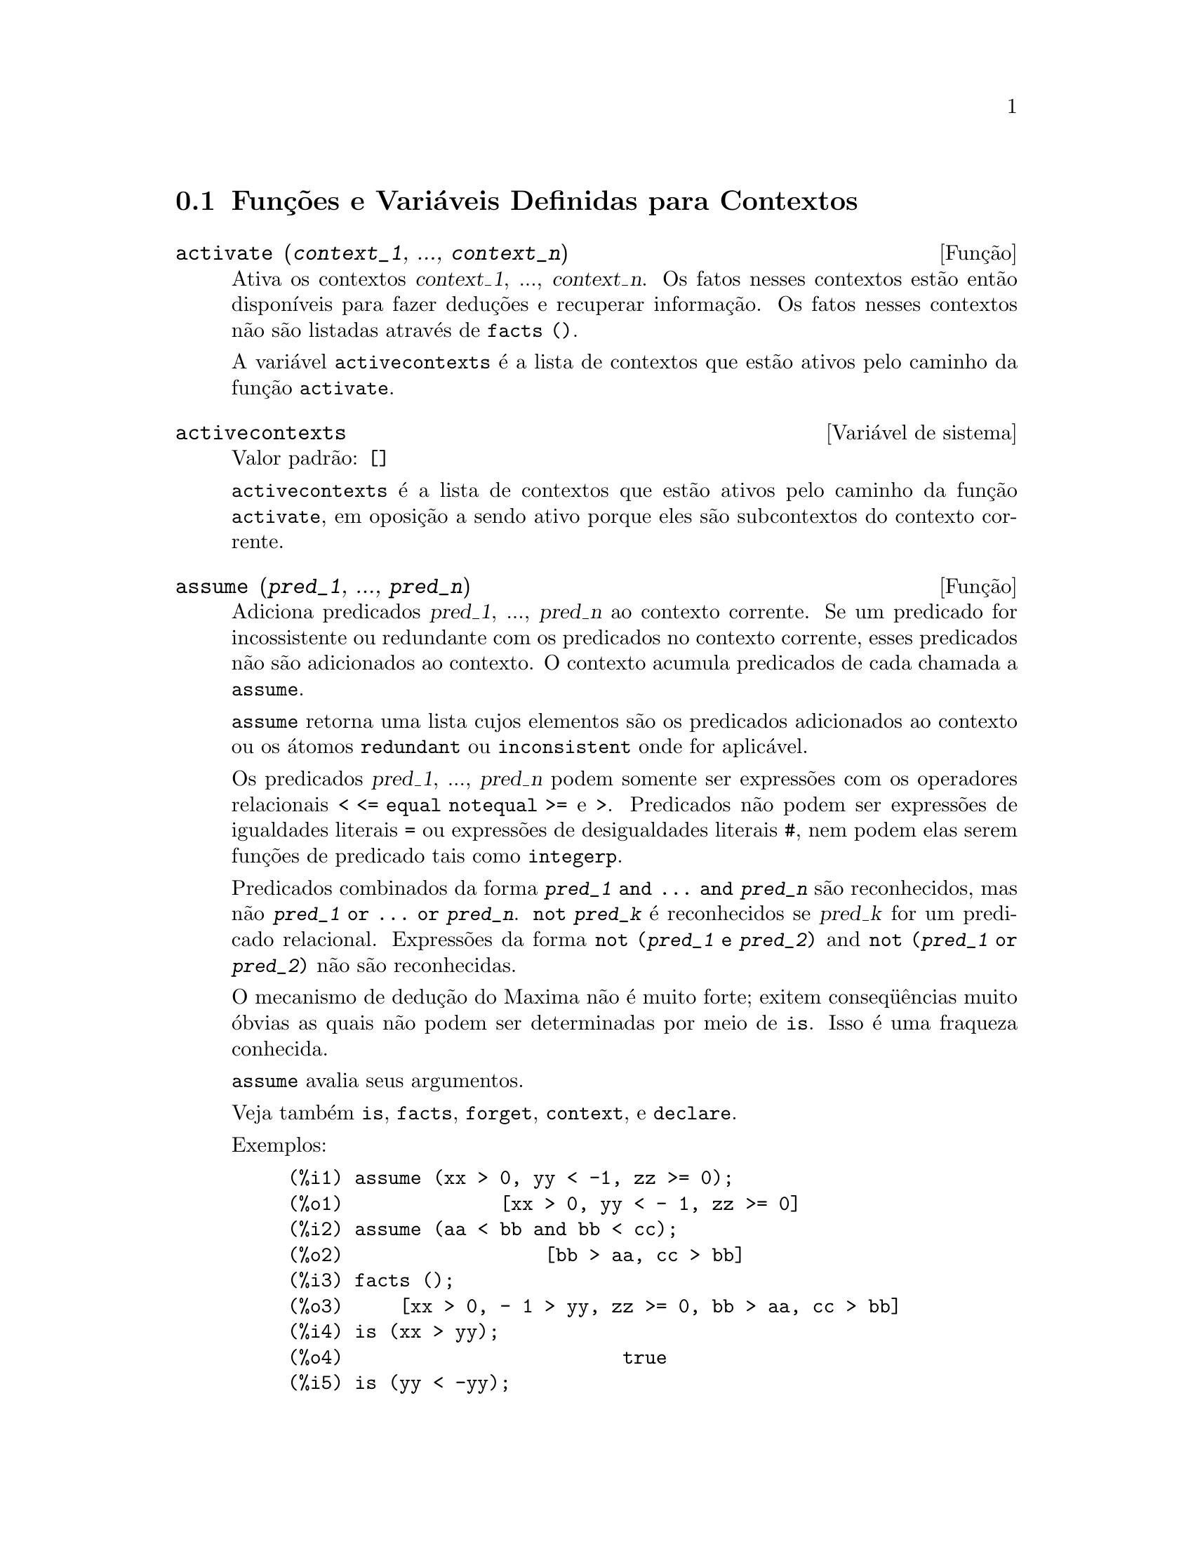 @c Language: Brazilian Portuguese, Encoding: iso-8859-1
@c /Contexts.texi/1.13/Sat Jun  2 00:12:34 2007/-ko/
@c end concepts Contexts
@menu
* Funções e Variáveis Definidas para Contextos::    
@end menu

@node Funções e Variáveis Definidas para Contextos,  , Contextos, Contextos
@section Funções e Variáveis Definidas para Contextos

@deffn {Função} activate (@var{context_1}, ..., @var{context_n})
Ativa os contextos @var{context_1}, ..., @var{context_n}.
Os fatos nesses contextos estão então disponíveis para
fazer deduções e recuperar informação.
Os fatos nesses contextos não são listadas através de @code{facts ()}.

A variável @code{activecontexts} é a lista
de contextos que estão ativos pelo caminho da função @code{activate}.

@end deffn

@defvr {Variável de sistema} activecontexts
Valor padrão: @code{[]}

@code{activecontexts} é a lista de contextos que estão ativos
pelo caminho da função @code{activate}, em oposição a sendo ativo porque
eles são subcontextos do contexto corrente.

@end defvr

@deffn {Função} assume (@var{pred_1}, ..., @var{pred_n})
Adiciona predicados @var{pred_1}, ..., @var{pred_n} ao contexto corrente.
Se um predicado for incossistente ou redundante 
com os predicados no contexto corrente,
esses predicados não são adicionados ao contexto.
O contexto acumula predicados de cada chamada a @code{assume}.

@code{assume} retorna uma lista cujos elementos são os predicados adicionados ao contexto
ou os átomos @code{redundant} ou @code{inconsistent} onde for aplicável.

Os predicados @var{pred_1}, ..., @var{pred_n} podem somente ser expressões
com os operadores relacionais @code{< <= equal notequal >=} e @code{>}.
Predicados não podem ser expressões de igualdades literais @code{=} ou expressões de desigualdades literais @code{#},
nem podem elas serem funções de predicado tais como @code{integerp}.

Predicados combinados da forma @code{@var{pred_1} and ... and @var{pred_n}}
são reconhecidos,
mas não @code{@var{pred_1} or ... or @var{pred_n}}.
@code{not @var{pred_k}} é reconhecidos se @var{pred_k} for um predicado relacional.
Expressões da forma @code{not (@var{pred_1} e @var{pred_2})}
and @code{not (@var{pred_1} or @var{pred_2})}
não são reconhecidas.

O mecanismo de dedução do Maxima não é muito forte;
exitem conseq@"{u}ências muito óbvias as quais não podem ser determinadas por meio de @code{is}.
Isso é uma fraqueza conhecida.

@code{assume} avalia seus argumentos.

Veja também @code{is}, @code{facts}, @code{forget}, @code{context}, e @code{declare}.

Exemplos:

@c ===beg===
@c assume (xx > 0, yy < -1, zz >= 0);
@c assume (aa < bb and bb < cc);
@c facts ();
@c is (xx > yy);
@c is (yy < -yy);
@c is (sinh (bb - aa) > 0);
@c forget (bb > aa);
@c prederror : false;
@c is (sinh (bb - aa) > 0);
@c is (bb^2 < cc^2);
@c ===end===

@example
(%i1) assume (xx > 0, yy < -1, zz >= 0);
(%o1)              [xx > 0, yy < - 1, zz >= 0]
(%i2) assume (aa < bb and bb < cc);
(%o2)                  [bb > aa, cc > bb]
(%i3) facts ();
(%o3)     [xx > 0, - 1 > yy, zz >= 0, bb > aa, cc > bb]
(%i4) is (xx > yy);
(%o4)                         true
(%i5) is (yy < -yy);
(%o5)                         true
(%i6) is (sinh (bb - aa) > 0);
(%o6)                         true
(%i7) forget (bb > aa);
(%o7)                       [bb > aa]
(%i8) prederror : false;
(%o8)                         false
(%i9) is (sinh (bb - aa) > 0);
(%o9)                        unknown
(%i10) is (bb^2 < cc^2);
(%o10)                       unknown
@end example

@end deffn

@defvr {Variável de opção} assumescalar
Valor padrão: @code{true}

@code{assumescalar} ajuda a governar se expressões @code{expr}
para as quais @code{nonscalarp (expr)} for @code{false}
são assumidas comportar-se como escalares
para certas transformações.

Tomemos @code{expr} representando qualquer expressão outra que não uma lista ou uma matriz,
e tomemos @code{[1, 2, 3]} representando qualquer lista ou matriz.
Então @code{expr . [1, 2, 3]} retorna @code{[expr, 2 expr, 3 expr]}
se @code{assumescalar} for @code{true}, ou @code{scalarp (expr)} for
@code{true}, ou @code{constantp (expr)} for @code{true}.

Se @code{assumescalar} for @code{true}, tais
expressões irão comportar-se como escalares somente para operadores
comutativos, mas não para multiplicação não comutativa @code{.}.

Quando @code{assumescalar} for @code{false}, tais
expressões irão comportar-se como não escalares.

Quando @code{assumescalar} for @code{all},
tais expressões irão comportar-se como escalares para todos os operadores listados
acima.

@end defvr


@defvr {Variável de opção} assume_pos
Valor padrão: @code{false}

Quando @code{assume_pos} for @code{true}
e o sinal de um parâmetro @var{x} não pode ser determinado a partir do contexto corrente
ou outras considerações,
@code{sign} e @code{asksign (@var{x})} retornam @code{true}.
Isso pode impedir algum questionamento de @code{asksign} gerado automaticamente,
tal como pode surgir de @code{integrate} ou de outros cálculos.

Por padrão, um parâmetro é @var{x} tal como @code{symbolp (@var{x})}
or @code{subvarp (@var{x})}.
A classe de expressões consideradas parâmetros pode ser modificada para alguma abrangência
através da variável @code{assume_pos_pred}.

@code{sign} e @code{asksign} tentam deduzir o sinal de expressões
a partir de sinais de operandos dentro da expressão.
Por exemplo, se @code{a} e @code{b} são ambos positivos,
então @code{a + b} é também positivo.

Todavia, não existe caminho para desviar todos os questionamentos de @code{asksign}.
Particularmente, quando o argumento de @code{asksign} for uma
diferença @code{@var{x} - @var{y}} ou um logarítmo @code{log(@var{x})},
@code{asksign} sempre solicita uma entrada ao usuário,
mesmo quando @code{assume_pos} for @code{true} e @code{assume_pos_pred} for
uma função que retorna @code{true} para todos os argumentos.

@c NEED EXAMPLES HERE
@end defvr


@defvr {Variável de opção} assume_pos_pred
Valor padrão: @code{false}

Quando @code{assume_pos_pred} for atribuído o nome de uma função
ou uma expressão lambda de um argumento @var{x},
aquela função é chamada para determinar
se @var{x} é considerado um parâmetro para o propósito de @code{assume_pos}.
@code{assume_pos_pred} é ignorado quando @code{assume_pos} for @code{false}.

A função @code{assume_pos_pred} é chamada através de @code{sign} e de @code{asksign}
com um argumento @var{x}
que é ou um átomo, uma variável subscrita, ou uma expressão de chamada de função.
Se a função @code{assume_pos_pred} retorna @code{true},
@var{x} é considerado um parâmetro para o propósito de @code{assume_pos}.

Por padrão, um parâmetro é @var{x} tal que @code{symbolp (x)}
ou @code{subvarp (x)}.

Veja também @code{assume} e @code{assume_pos}.

Exemplos:
@c EXAMPLE OUTPUT GENERATED FROM:
@c assume_pos: true$
@c assume_pos_pred: symbolp$
@c sign (a);
@c sign (a[1]);
@c assume_pos_pred: lambda ([x], display (x), true)$
@c asksign (a);
@c asksign (a[1]);
@c asksign (foo (a));
@c asksign (foo (a) + bar (b));
@c asksign (log (a));
@c asksign (a - b);

@example
(%i1) assume_pos: true$
(%i2) assume_pos_pred: symbolp$
(%i3) sign (a);
(%o3)                          pos
(%i4) sign (a[1]);
(%o4)                          pnz
(%i5) assume_pos_pred: lambda ([x], display (x), true)$
(%i6) asksign (a);
                              x = a

(%o6)                          pos
(%i7) asksign (a[1]);
                             x = a
                                  1

(%o7)                          pos
(%i8) asksign (foo (a));
                           x = foo(a)

(%o8)                          pos
(%i9) asksign (foo (a) + bar (b));
                           x = foo(a)

                           x = bar(b)

(%o9)                          pos
(%i10) asksign (log (a));
                              x = a

Is  a - 1  positive, negative, or zero?

p;
(%o10)                         pos
(%i11) asksign (a - b);
                              x = a

                              x = b

                              x = a

                              x = b

Is  b - a  positive, negative, or zero?

p;
(%o11)                         neg
@end example

@end defvr


@defvr {Variável de opção} context
Valor padrão: @code{initial}

@code{context} nomeia a coleção de fatos mantida através de @code{assume} e @code{forget}.
@code{assume} adiciona fatos à coleção nomeada através de @code{context},
enquanto @code{forget} remove fatos.

Associando @code{context} para um nome @var{foo} altera o contexto corrente para @var{foo}.
Se o contexto especificado @var{foo} não existe ainda,
ele é criado automaticamente através de uma chamada a @code{newcontext}.
@c ISN'T THIS NEXT BIT EQUIVALENT TO THE FIRST ??
O contexto especificado é ativado automaticamente.

Veja @code{contexts} para uma descrição geral do mecanismo de contexto.

@end defvr

@c UMM, I'M HAVING TROUBLE GETTING THE CONTEXT-SWITCHING STUFF TO BEHAVE AS EXPECTED
@c SOME EXAMPLES WILL HELP A LOT HERE
@defvr {Variável de opção} contexts
Valor padrão: @code{[initial, global]}

@code{contexts} é uma lista dos contextos que
existem atualmente, incluindo o contexto ativo atualmente.

O mecanismo de contexto torna possível para um usuário associar
e nomear uma porção selecionada de fatos, chamada um contexto.
Assim que isso for concluído, o usuário pode ter o Maxima assumindo ou esquecendo grande quantidade
de fatos meramente através da ativação ou desativação seu contexto.

Qualquer átomo simbólico pode ser um contexto, e os fatos contidos naquele
contexto irão ser retidos em armazenamento até que sejam destruídos um por um
através de chamadas a @code{forget} ou destruídos com um conjunto através de uma chamada a @code{kill}
para destruir o contexto que eles pertencem.

Contextos existem em uma hierarquía, com o raíz sempre sendo
o contexto @code{global}, que contém informações sobre Maxima que alguma
função precisa.  Quando em um contexto dado, todos os fatos naquele
contexto estão "ativos" (significando que eles são usados em deduções e
recuperados) como estão também todos os fatos em qualquer contexto que for um subcontexto
do contexto ativo.

Quando um novo Maxima for iniciado, o usuário está em um
contexto chamado @code{initial}, que tem @code{global} como um subcontexto.

Veja também @code{facts}, @code{newcontext},
@code{supcontext}, @code{killcontext}, @code{activate}, @code{deactivate}, @code{assume}, e @code{forget}.

@end defvr

@deffn {Função} deactivate (@var{context_1}, ..., @var{context_n})
Desativa os contextos especificados @var{context_1}, ..., @var{context_n}.

@end deffn

@deffn {Função} facts (@var{item})
@deffnx {Função} facts ()
Se @var{item} for o nome de um contexto,
@code{facts (@var{item})} retorna uma lista
de fatos no contexto especificado.

Se @var{item} não for o nome de um contexto,
@code{facts (@var{item})} retorna uma lista de fatos conhecidos sobre @var{item} no contexto
atual.  Fatos que estão atuvos, mas em um diferente contexto, não são listados.

@code{facts ()} (i.e., sem argumento) lista o contexto atual.

@end deffn

@defvr {Declaração} features
Maxima recnhece ceertas propriedades matemáticas de funções e variáveis.
Essas são chamadas "recursos".

@code{declare (@var{x}, @var{foo})} fornece a propriedade @var{foo} para a função ou variável @var{x}.

@code{declare (@var{foo}, recurso)} declara um novo recurso @var{foo}.
Por exemplo,
@code{declare ([red, green, blue], feature)}
declara três novos recursos, @code{red}, @code{green}, e @code{blue}.

O predicado @code{featurep (@var{x}, @var{foo})}
retorna @code{true} se @var{x} possui a propriedade @var{foo},
e @code{false} de outra forma.

A infolista @code{features} é uma lista de recursos conhecidos.
São esses
@code{integer}, @code{noninteger}, @code{even}, @code{odd}, @code{rational},
@code{irrational}, @code{real}, @code{imaginary}, @code{complex},
@code{analytic}, @code{increasing}, @code{decreasing}, @code{oddfun},
@code{evenfun}, @code{posfun}, @code{commutative}, @code{lassociative},
@code{rassociative}, @code{symmetric}, e @code{antisymmetric},
mais quaisquer recursos definidos pelo usuário.

@code{features} é uma lista de recursos matemáticos.
Existe também uma lista de recursos não matemáticos, recursos dependentes do sistema. Veja @code{status}.

@end defvr

@deffn {Função} forget (@var{pred_1}, ..., @var{pred_n})
@deffnx {Função} forget (@var{L})
Remove predicados estabelecidos através de @code{assume}.
Os predicados podem ser expressões equivalentes a (mas não necessáriamente idênticas a)
esses prevamentes assumidos.

@code{forget (@var{L})}, onde @var{L} é uma lista de predicados,
esquece cada item da lista.

@end deffn

@deffn {Função} killcontext (@var{context_1}, ..., @var{context_n})
Mata os contextos @var{context_1}, ..., @var{context_n}.

Se um dos contextos estiver for o contexto atual, o novo contexto
atual irá tornar-se o primeiro subcontexto disponível do contexto
atual que não tiver sido morto.  Se o primeiro contexto disponível
não morto for @code{global} então @code{initial} é usado em seu lugar.  Se o contexto
@code{initial} for morto, um novo, porém vazio contexto @code{initial} é criado.

@code{killcontext} recusa-se a matar um contexto que estiver
ativo atualmente, ou porque ele é um subcontexto do contexto
atual, ou através do uso da função @code{activate}.

@code{killcontext} avalia seus argumentos.
@code{killcontext} retorna @code{done}.

@end deffn

@deffn {Função} newcontext (@var{nome})
Cria um novo contexto, porém vazio, chamado @var{nome}, que
tem @code{global} como seu único subcontexto.  O contexto recentemente criado
torna-se o contexto ativo atualmente.

@code{newcontext} avalia seu argumento.
@code{newcontext} retorna @var{nome}.

@end deffn

@deffn {Função} supcontext (@var{nome}, @var{context})
@deffnx {Função} supcontext (@var{nome})
Cria um novo contexto, chamado @var{nome},
que tem @var{context} como um subcontexto.
@var{context} deve existir.

Se @var{context} não for especificado, o contexto atual é assumido.

@end deffn

